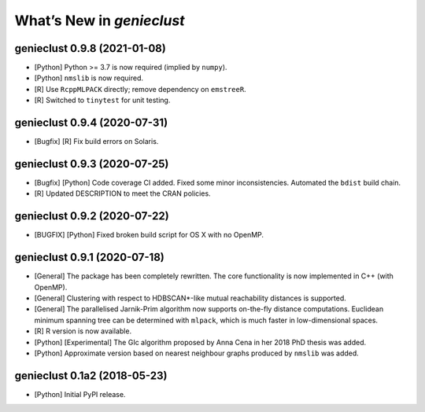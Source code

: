 What’s New in *genieclust*
==========================

genieclust 0.9.8 (2021-01-08)
-----------------------------

-  [Python] Python >= 3.7 is now required (implied by ``numpy``).

-  [Python] ``nmslib`` is now required.

-  [R] Use ``RcppMLPACK`` directly; remove dependency on ``emstreeR``.

-  [R] Switched to ``tinytest`` for unit testing.

genieclust 0.9.4 (2020-07-31)
-----------------------------

-  [Bugfix] [R] Fix build errors on Solaris.

genieclust 0.9.3 (2020-07-25)
-----------------------------

-  [Bugfix] [Python] Code coverage CI added. Fixed some minor
   inconsistencies. Automated the ``bdist`` build chain.

-  [R] Updated DESCRIPTION to meet the CRAN policies.

genieclust 0.9.2 (2020-07-22)
-----------------------------

-  [BUGFIX] [Python] Fixed broken build script for OS X with no OpenMP.

genieclust 0.9.1 (2020-07-18)
-----------------------------

-  [General] The package has been completely rewritten. The core
   functionality is now implemented in C++ (with OpenMP).

-  [General] Clustering with respect to HDBSCAN*-like mutual
   reachability distances is supported.

-  [General] The parallelised Jarnik-Prim algorithm now supports
   on-the-fly distance computations. Euclidean minimum spanning tree can
   be determined with ``mlpack``, which is much faster in
   low-dimensional spaces.

-  [R] R version is now available.

-  [Python] [Experimental] The GIc algorithm proposed by Anna Cena in
   her 2018 PhD thesis was added.

-  [Python] Approximate version based on nearest neighbour graphs
   produced by ``nmslib`` was added.

genieclust 0.1a2 (2018-05-23)
-----------------------------

-  [Python] Initial PyPI release.
